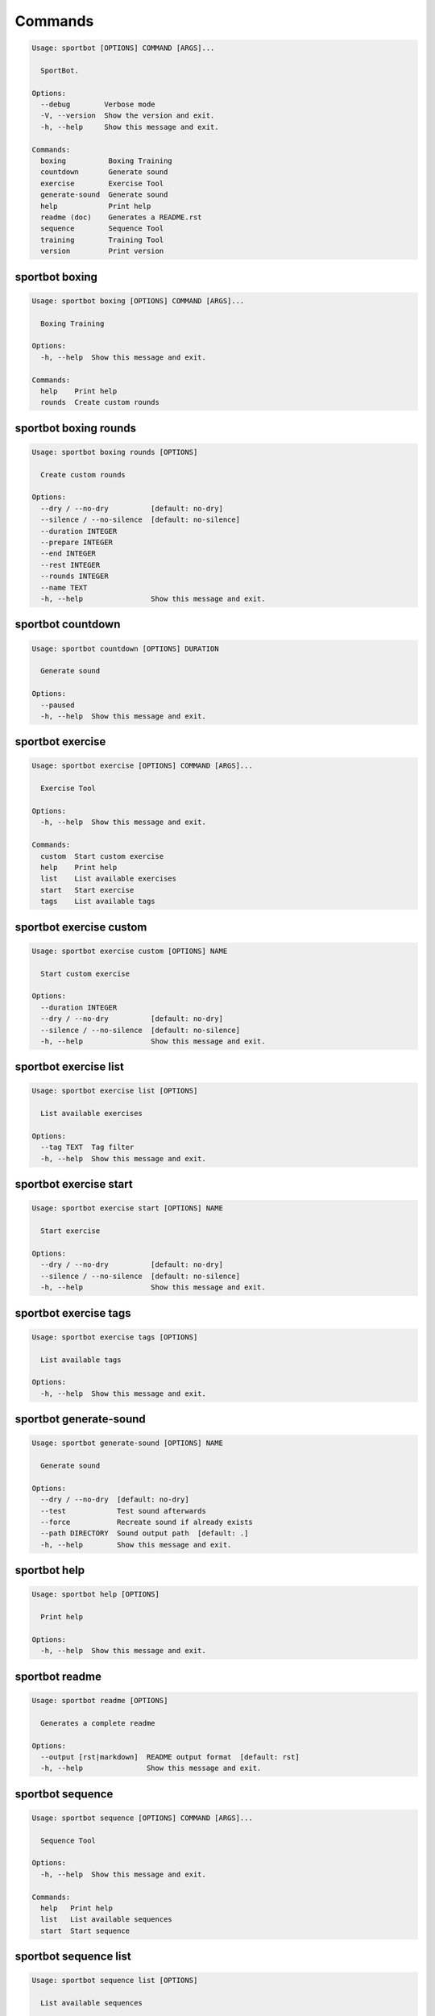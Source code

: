 
Commands
--------
.. code-block::

  Usage: sportbot [OPTIONS] COMMAND [ARGS]...

    SportBot.

  Options:
    --debug        Verbose mode
    -V, --version  Show the version and exit.
    -h, --help     Show this message and exit.

  Commands:
    boxing          Boxing Training
    countdown       Generate sound
    exercise        Exercise Tool
    generate-sound  Generate sound
    help            Print help
    readme (doc)    Generates a README.rst
    sequence        Sequence Tool
    training        Training Tool
    version         Print version

sportbot boxing
***************
.. code-block::

  Usage: sportbot boxing [OPTIONS] COMMAND [ARGS]...

    Boxing Training

  Options:
    -h, --help  Show this message and exit.

  Commands:
    help    Print help
    rounds  Create custom rounds

sportbot boxing rounds
**********************
.. code-block::

  Usage: sportbot boxing rounds [OPTIONS]

    Create custom rounds

  Options:
    --dry / --no-dry          [default: no-dry]
    --silence / --no-silence  [default: no-silence]
    --duration INTEGER
    --prepare INTEGER
    --end INTEGER
    --rest INTEGER
    --rounds INTEGER
    --name TEXT
    -h, --help                Show this message and exit.

sportbot countdown
******************
.. code-block::

  Usage: sportbot countdown [OPTIONS] DURATION

    Generate sound

  Options:
    --paused
    -h, --help  Show this message and exit.

sportbot exercise
*****************
.. code-block::

  Usage: sportbot exercise [OPTIONS] COMMAND [ARGS]...

    Exercise Tool

  Options:
    -h, --help  Show this message and exit.

  Commands:
    custom  Start custom exercise
    help    Print help
    list    List available exercises
    start   Start exercise
    tags    List available tags

sportbot exercise custom
************************
.. code-block::

  Usage: sportbot exercise custom [OPTIONS] NAME

    Start custom exercise

  Options:
    --duration INTEGER
    --dry / --no-dry          [default: no-dry]
    --silence / --no-silence  [default: no-silence]
    -h, --help                Show this message and exit.

sportbot exercise list
**********************
.. code-block::

  Usage: sportbot exercise list [OPTIONS]

    List available exercises

  Options:
    --tag TEXT  Tag filter
    -h, --help  Show this message and exit.

sportbot exercise start
***********************
.. code-block::

  Usage: sportbot exercise start [OPTIONS] NAME

    Start exercise

  Options:
    --dry / --no-dry          [default: no-dry]
    --silence / --no-silence  [default: no-silence]
    -h, --help                Show this message and exit.

sportbot exercise tags
**********************
.. code-block::

  Usage: sportbot exercise tags [OPTIONS]

    List available tags

  Options:
    -h, --help  Show this message and exit.

sportbot generate-sound
***********************
.. code-block::

  Usage: sportbot generate-sound [OPTIONS] NAME

    Generate sound

  Options:
    --dry / --no-dry  [default: no-dry]
    --test            Test sound afterwards
    --force           Recreate sound if already exists
    --path DIRECTORY  Sound output path  [default: .]
    -h, --help        Show this message and exit.

sportbot help
*************
.. code-block::

  Usage: sportbot help [OPTIONS]

    Print help

  Options:
    -h, --help  Show this message and exit.

sportbot readme
***************
.. code-block::

  Usage: sportbot readme [OPTIONS]

    Generates a complete readme

  Options:
    --output [rst|markdown]  README output format  [default: rst]
    -h, --help               Show this message and exit.

sportbot sequence
*****************
.. code-block::

  Usage: sportbot sequence [OPTIONS] COMMAND [ARGS]...

    Sequence Tool

  Options:
    -h, --help  Show this message and exit.

  Commands:
    help   Print help
    list   List available sequences
    start  Start sequence

sportbot sequence list
**********************
.. code-block::

  Usage: sportbot sequence list [OPTIONS]

    List available sequences

  Options:
    --tag TEXT  Tag filter
    -h, --help  Show this message and exit.

sportbot sequence start
***********************
.. code-block::

  Usage: sportbot sequence start [OPTIONS] NAME

    Start sequence

  Options:
    --dry / --no-dry          [default: no-dry]
    --silence / --no-silence  [default: no-silence]
    -h, --help                Show this message and exit.

sportbot training
*****************
.. code-block::

  Usage: sportbot training [OPTIONS] COMMAND [ARGS]...

    Training Tool

  Options:
    -h, --help  Show this message and exit.

  Commands:
    help   Print help
    list   List available trainings
    start  Start training

sportbot training list
**********************
.. code-block::

  Usage: sportbot training list [OPTIONS]

    List available trainings

  Options:
    --tag TEXT  Tag filter
    -h, --help  Show this message and exit.

sportbot training start
***********************
.. code-block::

  Usage: sportbot training start [OPTIONS] NAME

    Start training

  Options:
    --dry / --no-dry          [default: no-dry]
    --silence / --no-silence  [default: no-silence]
    -h, --help                Show this message and exit.

sportbot version
****************
.. code-block::

  Usage: sportbot version [OPTIONS]

    Print version, equivalent to -V and --version

  Options:
    -h, --help  Show this message and exit.
